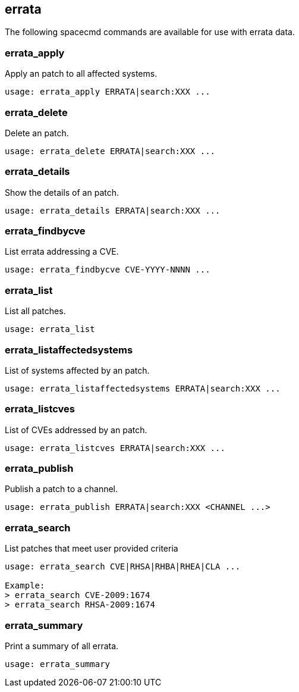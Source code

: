 [[ref-spacecmd-errata]]
== errata

The following spacecmd commands are available for use with errata data.



=== errata_apply

Apply an patch to all affected systems.

[source]
--
usage: errata_apply ERRATA|search:XXX ...
--



=== errata_delete

Delete an patch.

[source]
--
usage: errata_delete ERRATA|search:XXX ...
--



=== errata_details

Show the details of an patch.

[source]
--
usage: errata_details ERRATA|search:XXX ...
--



=== errata_findbycve

List errata addressing a CVE.

[source]
--
usage: errata_findbycve CVE-YYYY-NNNN ...
--



=== errata_list

List all patches.

[source]
--
usage: errata_list
--



=== errata_listaffectedsystems

List of systems affected by an patch.

[source]
--
usage: errata_listaffectedsystems ERRATA|search:XXX ...
--



=== errata_listcves

List of CVEs addressed by an patch.

[source]
--
usage: errata_listcves ERRATA|search:XXX ...
--



=== errata_publish

Publish a patch to a channel.

[source]
--
usage: errata_publish ERRATA|search:XXX <CHANNEL ...>
--



=== errata_search

List patches that meet user provided criteria

[source]
--
usage: errata_search CVE|RHSA|RHBA|RHEA|CLA ...

Example:
> errata_search CVE-2009:1674
> errata_search RHSA-2009:1674
--



=== errata_summary

Print a summary of all errata.

[source]
--
usage: errata_summary
--

